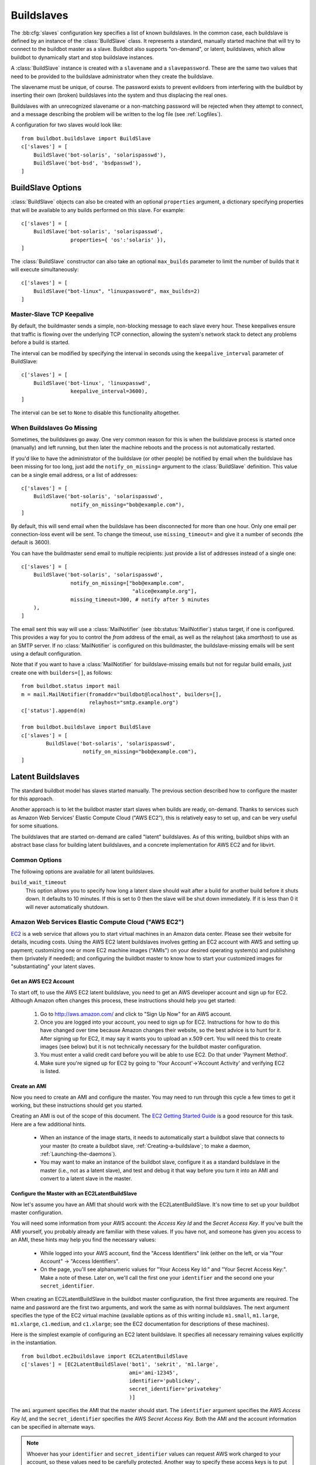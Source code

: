 .. -*- rst -*-
.. _Buildslaves:

.. bb:cfg:: slaves

Buildslaves
-----------

The :bb:cfg:`slaves` configuration key specifies a list of known buildslaves.
In the common case, each buildslave is defined by an instance of the
:class:`BuildSlave` class.  It represents a standard, manually started machine
that will try to connect to the buildbot master as a slave.  Buildbot also
supports "on-demand", or latent, buildslaves, which allow buildbot to
dynamically start and stop buildslave instances.

A :class:`BuildSlave` instance is created with a ``slavename`` and a
``slavepassword``. These are the same two values that need to be provided to
the buildslave administrator when they create the buildslave.

The slavename must be unique, of course. The password exists to
prevent evildoers from interfering with the buildbot by inserting
their own (broken) buildslaves into the system and thus displacing the
real ones.

Buildslaves with an unrecognized slavename or a non-matching password will be
rejected when they attempt to connect, and a message describing the problem
will be written to the log file (see :ref:`Logfiles`). 

A configuration for two slaves would look like::

    from buildbot.buildslave import BuildSlave
    c['slaves'] = [
        BuildSlave('bot-solaris', 'solarispasswd'),
        BuildSlave('bot-bsd', 'bsdpasswd'),
    ]

BuildSlave Options
~~~~~~~~~~~~~~~~~~

.. index:: Properties; from buildslave

:class:`BuildSlave` objects can also be created with an optional
``properties`` argument, a dictionary specifying properties that
will be available to any builds performed on this slave.  For example::

    c['slaves'] = [
        BuildSlave('bot-solaris', 'solarispasswd',
                    properties={ 'os':'solaris' }),
    ]

.. index:: Build Slaves; limiting concurrency

The :class:`BuildSlave` constructor can also take an optional
``max_builds`` parameter to limit the number of builds that it
will execute simultaneously::

    c['slaves'] = [
        BuildSlave("bot-linux", "linuxpassword", max_builds=2)
    ]

Master-Slave TCP Keepalive
++++++++++++++++++++++++++

By default, the buildmaster sends a simple, non-blocking message to each slave
every hour.  These keepalives ensure that traffic is flowing over the
underlying TCP connection, allowing the system's network stack to detect any
problems before a build is started.

The interval can be modified by specifying the interval in seconds using the
``keepalive_interval`` parameter of BuildSlave::

    c['slaves'] = [
        BuildSlave('bot-linux', 'linuxpasswd',
                    keepalive_interval=3600),
    ]

The interval can be set to ``None`` to disable this functionality
altogether.

.. _When-Buildslaves-Go-Missing:

When Buildslaves Go Missing
+++++++++++++++++++++++++++

Sometimes, the buildslaves go away. One very common reason for this is
when the buildslave process is started once (manually) and left
running, but then later the machine reboots and the process is not
automatically restarted.

If you'd like to have the administrator of the buildslave (or other
people) be notified by email when the buildslave has been missing for
too long, just add the ``notify_on_missing=`` argument to the
:class:`BuildSlave` definition.  This value can be a single email
address, or a list of addresses::

    c['slaves'] = [
        BuildSlave('bot-solaris', 'solarispasswd',
                    notify_on_missing="bob@example.com"),
    ]

By default, this will send email when the buildslave has been
disconnected for more than one hour. Only one email per
connection-loss event will be sent. To change the timeout, use
``missing_timeout=`` and give it a number of seconds (the default
is 3600).

You can have the buildmaster send email to multiple recipients: just
provide a list of addresses instead of a single one::

    c['slaves'] = [
        BuildSlave('bot-solaris', 'solarispasswd',
                    notify_on_missing=["bob@example.com",
                                        "alice@example.org"],
                    missing_timeout=300, # notify after 5 minutes
        ),
    ]

The email sent this way will use a :class:`MailNotifier` (see
:bb:status:`MailNotifier`) status target, if one is configured. This provides a
way for you to control the *from* address of the email, as well as the
relayhost (aka *smarthost*) to use as an SMTP server. If no
:class:`MailNotifier` is configured on this buildmaster, the buildslave-missing
emails will be sent using a default configuration.

Note that if you want to have a :class:`MailNotifier` for buildslave-missing
emails but not for regular build emails, just create one with
``builders=[]``, as follows::

    from buildbot.status import mail
    m = mail.MailNotifier(fromaddr="buildbot@localhost", builders=[],
                          relayhost="smtp.example.org")
    c['status'].append(m)

    from buildbot.buildslave import BuildSlave
    c['slaves'] = [
            BuildSlave('bot-solaris', 'solarispasswd',
                        notify_on_missing="bob@example.com"),
    ]

.. index:: BuildSlaves; latent

.. _Latent-Buildslaves:

Latent Buildslaves
~~~~~~~~~~~~~~~~~~

The standard buildbot model has slaves started manually.  The previous section
described how to configure the master for this approach.

Another approach is to let the buildbot master start slaves when builds are
ready, on-demand.  Thanks to services such as Amazon Web Services' Elastic
Compute Cloud ("AWS EC2"), this is relatively easy to set up, and can be
very useful for some situations.

The buildslaves that are started on-demand are called "latent" buildslaves.
As of this writing, buildbot ships with an abstract base class for building
latent buildslaves, and a concrete implementation for AWS EC2 and for libvirt.

Common Options
++++++++++++++

The following options are available for all latent buildslaves.

``build_wait_timeout``
    This option allows you to specify how long a latent slave should wait after
    a build for another build before it shuts down. It defaults to 10 minutes.
    If this is set to 0 then the slave will be shut down immediately. If it is
    less than 0 it will never automatically shutdown.


.. index::
   AWS EC2
   BuildSlaves; AWS EC2

Amazon Web Services Elastic Compute Cloud ("AWS EC2")
+++++++++++++++++++++++++++++++++++++++++++++++++++++

`EC2 <http://aws.amazon.com/ec2/>`_ is a web service that allows you to
start virtual machines in an Amazon data center. Please see their website for
details, incuding costs. Using the AWS EC2 latent buildslaves involves getting
an EC2 account with AWS and setting up payment; customizing one or more EC2
machine images ("AMIs") on your desired operating system(s) and publishing
them (privately if needed); and configuring the buildbot master to know how to
start your customized images for "substantiating" your latent slaves.

Get an AWS EC2 Account
######################

To start off, to use the AWS EC2 latent buildslave, you need to get an AWS
developer account and sign up for EC2. Although Amazon often changes this
process, these instructions should help you get started:

  1. Go to http://aws.amazon.com/ and click to "Sign Up Now" for an AWS account.

  2. Once you are logged into your account, you need to sign up for EC2.
     Instructions for how to do this have changed over time because Amazon changes
     their website, so the best advice is to hunt for it. After signing up for EC2,
     it may say it wants you to upload an x.509 cert. You will need this to create
     images (see below) but it is not technically necessary for the buildbot master
     configuration.

  3. You must enter a valid credit card before you will be able to use EC2. Do that
     under 'Payment Method'.

  4. Make sure you're signed up for EC2 by going to 'Your Account'->'Account
     Activity' and verifying EC2 is listed.

Create an AMI
#############

Now you need to create an AMI and configure the master.  You may need to
run through this cycle a few times to get it working, but these instructions
should get you started.

Creating an AMI is out of the scope of this document.  The
`EC2 Getting Started Guide <http://docs.amazonwebservices.com/AWSEC2/latest/GettingStartedGuide/>`_
is a good resource for this task.  Here are a few additional hints.

  * When an instance of the image starts, it needs to automatically start a
    buildbot slave that connects to your master (to create a buildbot slave,
    :ref:`Creating-a-buildslave`; to make a daemon,
    :ref:`Launching-the-daemons`).

  * You may want to make an instance of the buildbot slave, configure it as a
    standard buildslave in the master (i.e., not as a latent slave), and test and
    debug it that way before you turn it into an AMI and convert to a latent
    slave in the master.

Configure the Master with an EC2LatentBuildSlave
################################################

Now let's assume you have an AMI that should work with the
EC2LatentBuildSlave.  It's now time to set up your buildbot master
configuration.

You will need some information from your AWS account: the `Access Key Id` and
the `Secret Access Key`.  If you've built the AMI yourself, you probably
already are familiar with these values.  If you have not, and someone has
given you access to an AMI, these hints may help you find the necessary
values:

  * While logged into your AWS account, find the "Access Identifiers" link (either
    on the left, or via "Your Account" -> "Access Identifiers".

  * On the page, you'll see alphanumeric values for "Your Access Key Id:" and
    "Your Secret Access Key:". Make a note of these. Later on, we'll call the
    first one your ``identifier`` and the second one your ``secret_identifier``\.

When creating an EC2LatentBuildSlave in the buildbot master configuration,
the first three arguments are required.  The name and password are the first
two arguments, and work the same as with normal buildslaves.  The next
argument specifies the type of the EC2 virtual machine (available options as
of this writing include ``m1.small``, ``m1.large``, ``m1.xlarge``, ``c1.medium``,
and ``c1.xlarge``; see the EC2 documentation for descriptions of these
machines).

Here is the simplest example of configuring an EC2 latent buildslave. It
specifies all necessary remaining values explicitly in the instantiation. ::

    from buildbot.ec2buildslave import EC2LatentBuildSlave
    c['slaves'] = [EC2LatentBuildSlave('bot1', 'sekrit', 'm1.large',
                                       ami='ami-12345',
                                       identifier='publickey',
                                       secret_identifier='privatekey'
                                       )]

The ``ami`` argument specifies the AMI that the master should start.  The
``identifier`` argument specifies the AWS `Access Key Id`, and the
``secret_identifier`` specifies the AWS `Secret Access Key.` Both the AMI and
the account information can be specified in alternate ways.

.. note:: Whoever has your ``identifier`` and ``secret_identifier`` values can request
   AWS work charged to your account, so these values need to be carefully
   protected. Another way to specify these access keys is to put them in a
   separate file. You can then make the access privileges stricter for this
   separate file, and potentially let more people read your main configuration
   file.

By default, you can make an :file:`.ec2` directory in the home folder of the user
running the buildbot master. In that directory, create a file called :file:`aws_id`.
The first line of that file should be your access key id; the second line
should be your secret access key id. Then you can instantiate the build slave
as follows. ::

    from buildbot.ec2buildslave import EC2LatentBuildSlave
    c['slaves'] = [EC2LatentBuildSlave('bot1', 'sekrit', 'm1.large',
                                       ami='ami-12345')]

If you want to put the key information in another file, use the
``aws_id_file_path`` initialization argument.

Previous examples used a particular AMI.  If the Buildbot master will be
deployed in a process-controlled environment, it may be convenient to
specify the AMI more flexibly.  Rather than specifying an individual AMI,
specify one or two AMI filters.

In all cases, the AMI that sorts last by its location (the S3 bucket and
manifest name) will be preferred.

One available filter is to specify the acceptable AMI owners, by AWS account
number (the 12 digit number, usually rendered in AWS with hyphens like
"1234-5678-9012", should be entered as in integer). ::

    from buildbot.ec2buildslave import EC2LatentBuildSlave
    bot1 = EC2LatentBuildSlave('bot1', 'sekrit', 'm1.large',
                               valid_ami_owners=[11111111111,
                                                 22222222222],
                               identifier='publickey',
                               secret_identifier='privatekey'
                               )

The other available filter is to provide a regular expression string that
will be matched against each AMI's location (the S3 bucket and manifest name). ::

    from buildbot.ec2buildslave import EC2LatentBuildSlave
    bot1 = EC2LatentBuildSlave(
        'bot1', 'sekrit', 'm1.large',
        valid_ami_location_regex=r'buildbot\-.*/image.manifest.xml',
        identifier='publickey', secret_identifier='privatekey')

The regular expression can specify a group, which will be preferred for the
sorting.  Only the first group is used; subsequent groups are ignored. ::

    from buildbot.ec2buildslave import EC2LatentBuildSlave
    bot1 = EC2LatentBuildSlave(
        'bot1', 'sekrit', 'm1.large',
        valid_ami_location_regex=r'buildbot\-.*\-(.*)/image.manifest.xml',
        identifier='publickey', secret_identifier='privatekey')

If the group can be cast to an integer, it will be.  This allows 10 to sort
after 1, for instance. ::

    from buildbot.ec2buildslave import EC2LatentBuildSlave
    bot1 = EC2LatentBuildSlave(
        'bot1', 'sekrit', 'm1.large',
        valid_ami_location_regex=r'buildbot\-.*\-(\d+)/image.manifest.xml',
        identifier='publickey', secret_identifier='privatekey')

In addition to using the password as a handshake between the master and the
slave, you may want to use a firewall to assert that only machines from a
specific IP can connect as slaves.  This is possible with AWS EC2 by using
the Elastic IP feature.  To configure, generate a Elastic IP in AWS, and then
specify it in your configuration using the ``elastic_ip`` argument. ::

    from buildbot.ec2buildslave import EC2LatentBuildSlave
    c['slaves'] = [EC2LatentBuildSlave('bot1', 'sekrit', 'm1.large',
                                       'ami-12345',
                                       identifier='publickey',
                                       secret_identifier='privatekey',
                                       elastic_ip='208.77.188.166'
                                       )]

The :class:`EC2LatentBuildSlave` supports all other configuration from the standard
:class:`BuildSlave`.  The ``missing_timeout`` and ``notify_on_missing`` specify how long
to wait for an EC2 instance to attach before considering the attempt to have
failed, and email addresses to alert, respectively.  ``missing_timeout``
defaults to 20 minutes.

``keypair_name`` and ``security_name`` allow you to specify different names for
these AWS EC2 values.  They both default to ``latent_buildbot_slave``.

.. index::
   libvirt
   BuildSlaves; libvirt

Libvirt
+++++++

`libvirt <http://www.libvirt.org/>`_ is a virtualization API for interacting
with the virtualization capabilities of recent versions of Linux and other OSes.
It is LGPL and comes with a stable C API, and Python bindings.

This means we know have an API which when tied to buildbot allows us to have slaves
that run under Xen, QEMU, KVM, LXC, OpenVZ, User Mode Linux, VirtualBox and VMWare.

The libvirt code in Buildbot was developed against libvirt 0.7.5 on Ubuntu Lucid. It
is used with KVM to test Python code on Karmic VM's, but obviously isn't limited to that.
Each build is run on a new VM, images are temporary and thrown away after each build.

Setting up libvirt
##################

We won't show you how to set up libvirt as it is quite different on each platform,
but there are a few things you should keep in mind.

  * If you are running on Ubuntu, your master should run Lucid. Libvirt and apparmor are
    buggy on Karmic.

  * If you are using the system libvirt, your buildbot master user will need to be in the
    libvirtd group.

  * If you are using KVM, your buildbot master user will need to be in the KVM group.

  * You need to think carefully about your virtual network *first*. Will NAT be enough?
    What IP will my VM's need to connect to for connecting to the master?

Configuring your base image
###########################

You need to create a base image for your builds that has everything needed to build
your software. You need to configure the base image with a buildbot slave that is configured
to connect to the master on boot.

Because this image may need updating a lot, we strongly suggest scripting its creation.

If you want to have multiple slaves using the same base image it can be annoying to duplicate
the image just to change the buildbot credentials. One option is to use libvirt's DHCP
server to allocate an identity to the slave: DHCP sets a hostname, and the slave takes its
identity from that.

Doing all this is really beyond the scope of the manual, but there is a :file:`vmbuilder` script
and a :file:`network.xml` file to create such a DHCP server in
:file:`contrib/` (:ref:`Contrib-Scripts`)
that should get you started:

.. code-block:: bash

    sudo apt-get install ubuntu-vm-builder
    sudo contrib/libvirt/vmbuilder

Should create an :file:`ubuntu/` folder with a suitable image in it.

.. code-block:: none

    virsh net-define contrib/libvirt/network.xml
    virsh net-start buildbot-network

Should set up a KVM compatible libvirt network for your buildbot VM's to run on.

Configuring your Master
#######################

If you want to add a simple on demand VM to your setup, you only need the following. We
set the username to ``minion1``, the password to ``sekrit``. The base image is called ``base_image``
and a copy of it will be made for the duration of the VM's life. That copy will be thrown
away every time a build is complete. ::

    from buildbot.libvirtbuildslave import LibVirtBuildSlave
    c['slaves'] = [LibVirtBuildSlave('minion1', 'sekrit',
                                       '/home/buildbot/images/minion1', '/home/buildbot/images/base_image')]

You can use virt-manager to define ``minion1`` with the correct hardware. If you don't, buildbot
won't be able to find a VM to start.

:class:`LibVirtBuildSlave` accepts the following arguments:

``name``
    Both a buildbot username and the name of the virtual machine

``password``
    A password for the buildbot to login to the master with

``hd_image``
    The path to a libvirt disk image, normally in qcow2 format when using KVM.

``base_image``
    If given a base image, buildbot will clone it every time it starts a VM.
    This means you always have a clean environment to do your build in.

``xml``
    If a VM isn't predefined in virt-manager, then you can instead provide XML
    like that used with ``virsh define``. The VM will be created
    automatically when needed, and destroyed when not needed any longer.

Dangers with Latent Buildslaves
+++++++++++++++++++++++++++++++

Any latent build slave that interacts with a for-fee service, such as the
EC2LatentBuildSlave, brings significant risks. As already identified, the
configuration will need access to account information that, if obtained by a
criminal, can be used to charge services to your account. Also, bugs in the
buildbot software may lead to unnecessary charges. In particular, if the
master neglects to shut down an instance for some reason, a virtual machine
may be running unnecessarily, charging against your account. Manual and/or
automatic (e.g. nagios with a plugin using a library like boto)
double-checking may be appropriate.

A comparatively trivial note is that currently if two instances try to attach
to the same latent buildslave, it is likely that the system will become
confused.  This should not occur, unless, for instance, you configure a normal
build slave to connect with the authentication of a latent buildbot.  If this
situation does occurs, stop all attached instances and restart the master.
